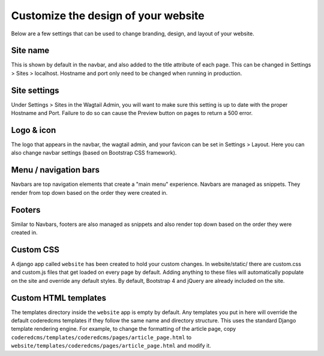 Customize the design of your website
====================================

Below are a few settings that can be used to change branding, design, and layout of your website.

Site name
---------

This is shown by default in the navbar, and also added to the title attribute of each page.
This can be changed in Settings > Sites > localhost. Hostname and port only need to be changed
when running in  production.

Site settings
-------------

Under Settings > Sites in the Wagtail Admin, you will want to make sure this setting is up
to date with the proper Hostname and Port. Failure to do so can cause the Preview button on
pages to return a 500 error.

Logo & icon
-----------

The logo that appears in the navbar, the wagtail admin, and your favicon can be set in
Settings > Layout. Here you can also change navbar settings (based on Bootstrap CSS framework).

Menu / navigation bars
----------------------

Navbars are top navigation elements that create a "main menu" experience. Navbars are managed
as snippets. They render from top down based on the order they were created in.

Footers
-------

Similar to Navbars, footers are also managed as snippets and also render top down based on
the order they were created in.

Custom CSS
----------

A django app called ``website`` has been created to hold your custom changes. In website/static/
there are custom.css and custom.js files that get loaded on every page by default. Adding
anything to these files will automatically populate on the site and override any default styles.
By default, Bootstrap 4 and jQuery are already included on the site.

Custom HTML templates
---------------------

The templates directory inside the ``website`` app is empty by default. Any templates you put
in here will override the default coderedcms templates if they follow the same name and directory
structure. This uses the standard Django template rendering engine. For example, to change the
formatting of the article page, copy ``coderedcms/templates/coderedcms/pages/article_page.html``
to ``website/templates/coderedcms/pages/article_page.html`` and modify it.
